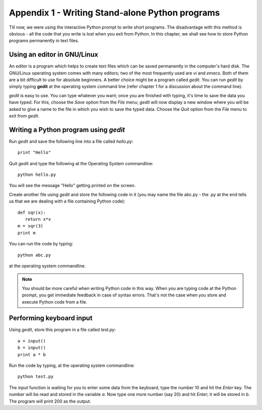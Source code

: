 Appendix 1 - Writing Stand-alone Python programs
=================================================
Till now, we were using the interactive Python prompt to write
short programs. The disadvantage with this method is obvious - all
the code that you write is lost when you exit from Python. In this
chapter, we shall see how to store Python programs permanently in 
text files.

Using an editor in GNU/Linux
-----------------------------
An *editor* is a program which helps to create text files which
can be saved permanently in the computer's hard disk. The GNU/Linux
operating system comes with many editors; two of the most frequently
used are *vi* and *emacs*. Both of them are a bit difficult to use
for absolute beginners. A better choice might be a program called *gedit*.
You can run *gedit* by simply typing **gedit** at the operating system
command line (refer chapter 1 for a discussion about the command line).

*gedit* is easy to use. You can type whatever you want; once you are
finished with typing, it's time to save the data you have typed. For this,
choose the *Save* option from the *File* menu; *gedit* will now display
a new window where you will be asked to give a name to the file in which
you wish to save the typed data. Choose the *Quit* option from the *File*
menu to exit from *gedit*.


Writing a Python program using *gedit*
---------------------------------------
Run *gedit* and save the following line into a file called *hello.py*::

   print "Hello"

Quit *gedit* and type the following at the Operating System commandline::

   python hello.py

You will see the message "Hello" getting printed on the screen. 

Create another file using *gedit* and store the following code in it 
(you may name the file abc.py - the .py at the end tells us  that
we are dealing with a file containing Python code)::

   def sqr(x):
      return x*x
   m = sqr(3)
   print m

You can run the code by typing::

   python abc.py

at the operating system commandline.

.. note:: You should be more careful when writing Python code in this
   way. When you are typing code at the Python prompt, you get immediate
   feedback in case of syntax errors. That's not the case when you store
   and execute Python code from a file.

Performing keyboard input
--------------------------
Using *gedit*, store this program in a file called *test.py*::

   a = input()
   b = input()
   print a * b

Run the code by typing, at the operating system commandline::

   python test.py

The *input* function is waiting for you to enter some data from the keyboard; type the
number 10 and hit the *Enter* key. The number will be read and stored in the variable
*a*. Now type one more number (say 20) and hit *Enter*; it will be stored in *b*. The
program will print 200 as the output.


